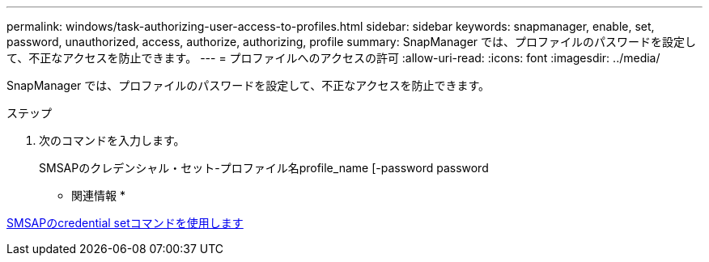 ---
permalink: windows/task-authorizing-user-access-to-profiles.html 
sidebar: sidebar 
keywords: snapmanager, enable, set, password, unauthorized, access, authorize, authorizing, profile 
summary: SnapManager では、プロファイルのパスワードを設定して、不正なアクセスを防止できます。 
---
= プロファイルへのアクセスの許可
:allow-uri-read: 
:icons: font
:imagesdir: ../media/


[role="lead"]
SnapManager では、プロファイルのパスワードを設定して、不正なアクセスを防止できます。

.ステップ
. 次のコマンドを入力します。
+
SMSAPのクレデンシャル・セット-プロファイル名profile_name [-password password



* 関連情報 *

xref:reference-the-smosmsapcredential-set-command.adoc[SMSAPのcredential setコマンドを使用します]
